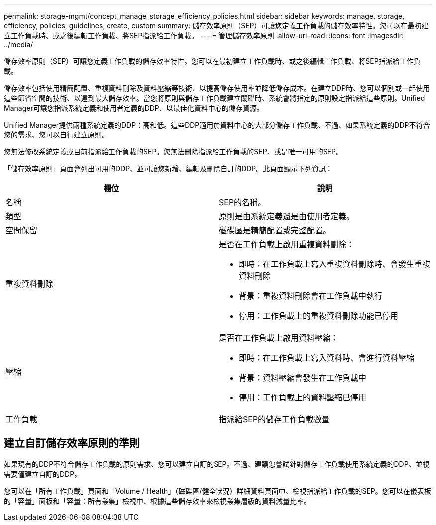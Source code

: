 ---
permalink: storage-mgmt/concept_manage_storage_efficiency_policies.html 
sidebar: sidebar 
keywords: manage, storage, efficiency, policies, guidelines, create, custom 
summary: 儲存效率原則（SEP）可讓您定義工作負載的儲存效率特性。您可以在最初建立工作負載時、或之後編輯工作負載、將SEP指派給工作負載。 
---
= 管理儲存效率原則
:allow-uri-read: 
:icons: font
:imagesdir: ../media/


[role="lead"]
儲存效率原則（SEP）可讓您定義工作負載的儲存效率特性。您可以在最初建立工作負載時、或之後編輯工作負載、將SEP指派給工作負載。

儲存效率包括使用精簡配置、重複資料刪除及資料壓縮等技術、以提高儲存使用率並降低儲存成本。在建立DDP時、您可以個別或一起使用這些節省空間的技術、以達到最大儲存效率。當您將原則與儲存工作負載建立關聯時、系統會將指定的原則設定指派給這些原則。Unified Manager可讓您指派系統定義和使用者定義的DDP、以最佳化資料中心的儲存資源。

Unified Manager提供兩種系統定義的DDP：高和低。這些DDP適用於資料中心的大部分儲存工作負載、不過、如果系統定義的DDP不符合您的需求、您可以自行建立原則。

您無法修改系統定義或目前指派給工作負載的SEP。您無法刪除指派給工作負載的SEP、或是唯一可用的SEP。

「儲存效率原則」頁面會列出可用的DDP、並可讓您新增、編輯及刪除自訂的DDP。此頁面顯示下列資訊：

|===
| 欄位 | 說明 


 a| 
名稱
 a| 
SEP的名稱。



 a| 
類型
 a| 
原則是由系統定義還是由使用者定義。



 a| 
空間保留
 a| 
磁碟區是精簡配置或完整配置。



 a| 
重複資料刪除
 a| 
是否在工作負載上啟用重複資料刪除：

* 即時：在工作負載上寫入重複資料刪除時、會發生重複資料刪除
* 背景：重複資料刪除會在工作負載中執行
* 停用：工作負載上的重複資料刪除功能已停用




 a| 
壓縮
 a| 
是否在工作負載上啟用資料壓縮：

* 即時：在工作負載上寫入資料時、會進行資料壓縮
* 背景：資料壓縮會發生在工作負載中
* 停用：工作負載上的資料壓縮已停用




 a| 
工作負載
 a| 
指派給SEP的儲存工作負載數量

|===


== 建立自訂儲存效率原則的準則

如果現有的DDP不符合儲存工作負載的原則需求、您可以建立自訂的SEP。不過、建議您嘗試針對儲存工作負載使用系統定義的DDP、並視需要僅建立自訂的DDP。

您可以在「所有工作負載」頁面和「Volume / Health」（磁碟區/健全狀況）詳細資料頁面中、檢視指派給工作負載的SEP。您可以在儀表板的「容量」面板和「容量：所有叢集」檢視中、根據這些儲存效率來檢視叢集層級的資料減量比率。
